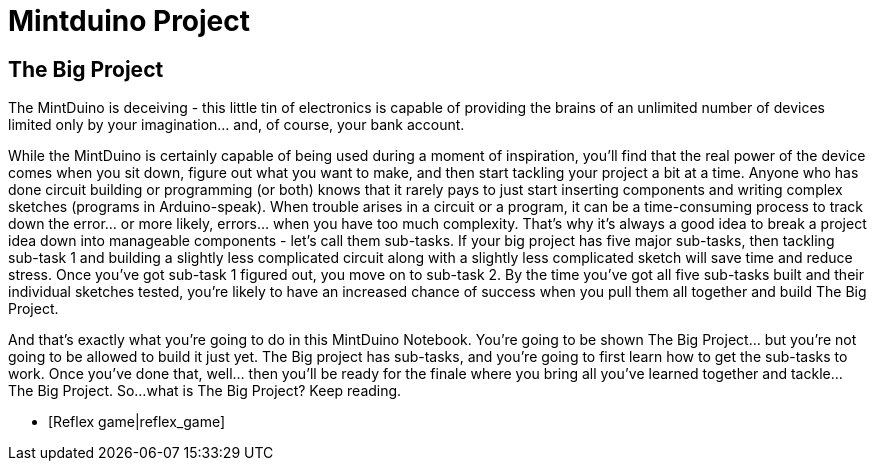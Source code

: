 = Mintduino Project

== The Big Project

The MintDuino is deceiving - this little tin of electronics is capable of providing the brains of an unlimited number of devices limited only by your imagination... and, of course, your bank account.

While the MintDuino is certainly capable of being used during a moment of inspiration, you'll find that the real power of the device comes when you sit down, figure out what you want to make, and then start tackling your project a bit at a time.  Anyone who has done circuit building or programming (or both) knows that it rarely pays to just start inserting components and writing complex sketches (programs in Arduino-speak).  When trouble arises in a circuit or a program, it can be a time-consuming process to track down the error... or more likely, errors... when you have too much complexity.
That's why it's always a good idea to break a project idea down into manageable components - let's call them sub-tasks.  If your big project has five major sub-tasks, then tackling sub-task 1 and building a slightly less complicated circuit along with a slightly less complicated sketch will save time and reduce stress.  Once you've got sub-task 1 figured out, you move on to sub-task 2.  By the time you've got all five sub-tasks built and their individual sketches tested, you're likely to have an increased chance of success when you pull them all together and build The Big Project. 

And that's exactly what you're going to do in this MintDuino Notebook.  You're going to be shown The Big Project... but you're not going to be allowed to build it just yet.  The Big project has sub-tasks, and you're going to first learn how to get the sub-tasks to work.  Once you've done that, well... then you'll be ready for the finale where you bring all you've learned together and tackle... The Big Project.
So...what is The Big Project?  Keep reading.

* [Reflex game|reflex_game]